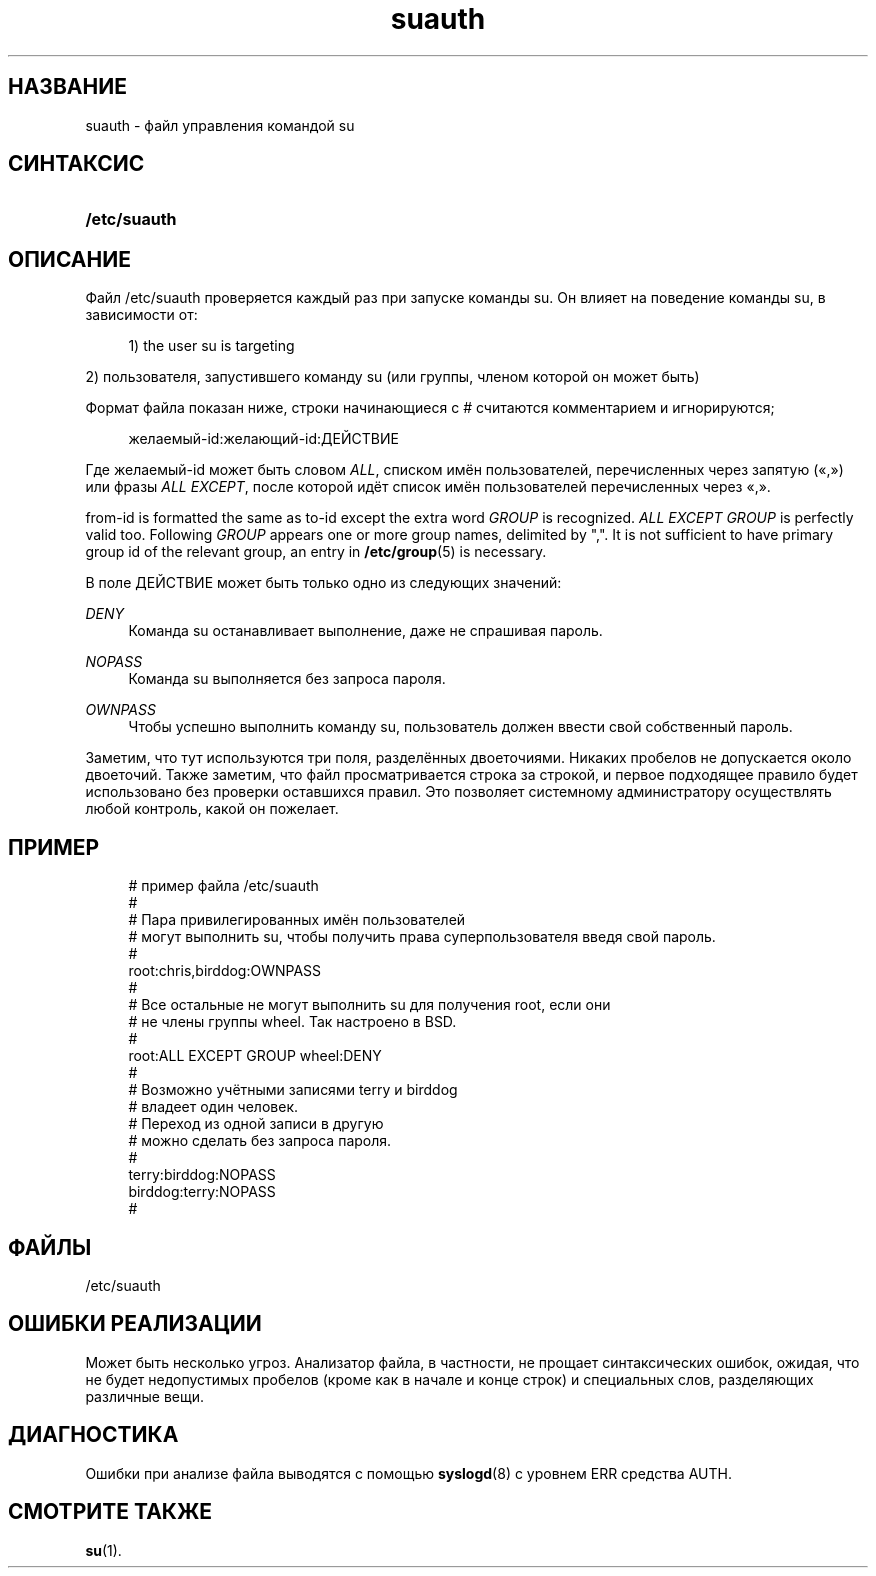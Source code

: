 '\" t
.\"     Title: suauth
.\"    Author: Marek Micha\(/lkiewicz
.\" Generator: DocBook XSL Stylesheets v1.79.1 <http://docbook.sf.net/>
.\"      Date: 07/27/2018
.\"    Manual: Форматы файлов
.\"    Source: shadow-utils 4.5
.\"  Language: Russian
.\"
.TH "suauth" "5" "07/27/2018" "shadow\-utils 4\&.5" "Форматы файлов"
.\" -----------------------------------------------------------------
.\" * Define some portability stuff
.\" -----------------------------------------------------------------
.\" ~~~~~~~~~~~~~~~~~~~~~~~~~~~~~~~~~~~~~~~~~~~~~~~~~~~~~~~~~~~~~~~~~
.\" http://bugs.debian.org/507673
.\" http://lists.gnu.org/archive/html/groff/2009-02/msg00013.html
.\" ~~~~~~~~~~~~~~~~~~~~~~~~~~~~~~~~~~~~~~~~~~~~~~~~~~~~~~~~~~~~~~~~~
.ie \n(.g .ds Aq \(aq
.el       .ds Aq '
.\" -----------------------------------------------------------------
.\" * set default formatting
.\" -----------------------------------------------------------------
.\" disable hyphenation
.nh
.\" disable justification (adjust text to left margin only)
.ad l
.\" -----------------------------------------------------------------
.\" * MAIN CONTENT STARTS HERE *
.\" -----------------------------------------------------------------
.SH "НАЗВАНИЕ"
suauth \- файл управления командой su
.SH "СИНТАКСИС"
.HP \w'\fB/etc/suauth\fR\ 'u
\fB/etc/suauth\fR
.SH "ОПИСАНИЕ"
.PP
Файл
/etc/suauth
проверяется каждый раз при запуске команды su\&. Он влияет на поведение команды su, в зависимости от:
.sp
.if n \{\
.RS 4
.\}
.nf
      1) the user su is targeting
    
.fi
.if n \{\
.RE
.\}
.PP
2) пользователя, запустившего команду su (или группы, членом которой он может быть)
.PP
Формат файла показан ниже, строки начинающиеся с # считаются комментарием и игнорируются;
.sp
.if n \{\
.RS 4
.\}
.nf
      желаемый\-id:желающий\-id:ДЕЙСТВИЕ
    
.fi
.if n \{\
.RE
.\}
.PP
Где желаемый\-id может быть словом
\fIALL\fR, списком имён пользователей, перечисленных через запятую (\(Fo,\(Fc) или фразы
\fIALL EXCEPT\fR, после которой идёт список имён пользователей перечисленных через \(Fo,\(Fc\&.
.PP
from\-id is formatted the same as to\-id except the extra word
\fIGROUP\fR
is recognized\&.
\fIALL EXCEPT GROUP\fR
is perfectly valid too\&. Following
\fIGROUP\fR
appears one or more group names, delimited by ","\&. It is not sufficient to have primary group id of the relevant group, an entry in
\fB/etc/group\fR(5)
is necessary\&.
.PP
В поле ДЕЙСТВИЕ может быть только одно из следующих значений:
.PP
\fIDENY\fR
.RS 4
Команда su останавливает выполнение, даже не спрашивая пароль\&.
.RE
.PP
\fINOPASS\fR
.RS 4
Команда su выполняется без запроса пароля\&.
.RE
.PP
\fIOWNPASS\fR
.RS 4
Чтобы успешно выполнить команду su, пользователь должен ввести свой собственный пароль\&.
.RE
.PP
Заметим, что тут используются три поля, разделённых двоеточиями\&. Никаких пробелов не допускается около двоеточий\&. Также заметим, что файл просматривается строка за строкой, и первое подходящее правило будет использовано без проверки оставшихся правил\&. Это позволяет системному администратору осуществлять любой контроль, какой он пожелает\&.
.SH "ПРИМЕР"
.sp
.if n \{\
.RS 4
.\}
.nf
      # пример файла /etc/suauth
      #
      # Пара привилегированных имён пользователей
      # могут выполнить su, чтобы получить права суперпользователя введя свой пароль\&.
      #
      root:chris,birddog:OWNPASS
      #
      # Все остальные не могут выполнить su для получения root, если они 
      # не члены группы wheel\&. Так настроено в BSD\&.
      #
      root:ALL EXCEPT GROUP wheel:DENY
      #
      # Возможно учётными записями terry и birddog
      # владеет один человек\&.
      # Переход из одной записи в другую
      # можно сделать без запроса пароля\&.
      #
      terry:birddog:NOPASS
      birddog:terry:NOPASS
      #
    
.fi
.if n \{\
.RE
.\}
.SH "ФАЙЛЫ"
.PP
/etc/suauth
.RS 4
.RE
.SH "ОШИБКИ РЕАЛИЗАЦИИ"
.PP
Может быть несколько угроз\&. Анализатор файла, в частности, не прощает синтаксических ошибок, ожидая, что не будет недопустимых пробелов (кроме как в начале и конце строк) и специальных слов, разделяющих различные вещи\&.
.SH "ДИАГНОСТИКА"
.PP
Ошибки при анализе файла выводятся с помощью
\fBsyslogd\fR(8)
с уровнем ERR средства AUTH\&.
.SH "СМОТРИТЕ ТАКЖЕ"
.PP
\fBsu\fR(1)\&.
